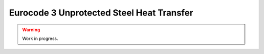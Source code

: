 Eurocode 3 Unprotected Steel Heat Transfer
******************************************

.. warning::
   Work in progress.